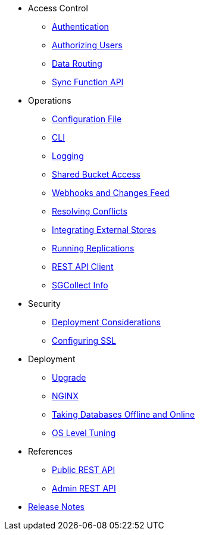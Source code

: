 * Access Control
** xref:ROOT:authentication.adoc[Authentication]
** xref:ROOT:authorizing-users.adoc[Authorizing Users]
** xref:ROOT:data-routing.adoc[Data Routing]
** xref:ROOT:sync-function-api.adoc[Sync Function API]
* Operations
** xref:ROOT:config-properties.adoc[Configuration File]
** xref:ROOT:command-line-options.adoc[CLI]
** xref:ROOT:logging.adoc[Logging]
** xref:ROOT:shared-bucket-access.adoc[Shared Bucket Access]
** xref:ROOT:server-integration.adoc[Webhooks and Changes Feed]
** xref:ROOT:resolving-conflicts.adoc[Resolving Conflicts]
** xref:ROOT:integrating-external-stores.adoc[Integrating External Stores]
** xref:ROOT:running-replications.adoc[Running Replications]
** xref:ROOT:rest-api-client.adoc[REST API Client]
** xref:ROOT:sgcollect-info.adoc[SGCollect Info]
* Security
** xref:ROOT:deployment-considerations.adoc[Deployment Considerations]
** xref:ROOT:configuring-ssl.adoc[Configuring SSL]
* Deployment
** xref:ROOT:upgrade.adoc[Upgrade]
** xref:ROOT:load-balancer.adoc[NGINX]
** xref:ROOT:database-offline.adoc[Taking Databases Offline and Online]
** xref:ROOT:os-level-tuning.adoc[OS Level Tuning]
* References
** xref:ROOT:rest-api.adoc[Public REST API]
** xref:ROOT:admin-rest-api.adoc[Admin REST API]
* xref:ROOT:release-notes.adoc[Release Notes]